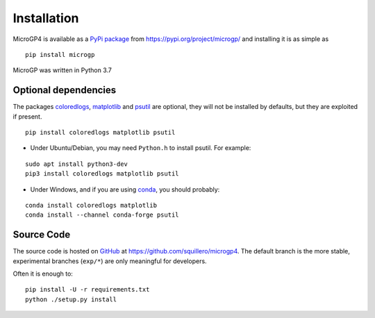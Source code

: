 """"""""""""
Installation
""""""""""""

MicroGP4 is available as a `PyPi package <https://en.wikipedia.org/wiki/Python_Package_Index>`_ from https://pypi.org/project/microgp/ and installing it is as simple as

::

    pip install microgp

MicroGP was written in Python 3.7

Optional dependencies
=====================

The packages `coloredlogs <https://pypi.org/project/coloredlogs/>`_, `matplotlib <https://pypi.org/project/matplotlib/>`_ and `psutil <https://pypi.org/project/psutil/>`_ are optional, they will not be installed by defaults, but they are exploited if present.

::

    pip install coloredlogs matplotlib psutil

- Under Ubuntu/Debian, you may need ``Python.h`` to install psutil. For example:

::

    sudo apt install python3-dev
    pip3 install coloredlogs matplotlib psutil

- Under Windows, and if you are using `conda <https://docs.conda.io/projects/conda/>`_, you should probably:

::

    conda install coloredlogs matplotlib
    conda install --channel conda-forge psutil

Source Code
===========

The source code is hosted on `GitHub <https://en.wikipedia.org/wiki/GitHub>`_ at https://github.com/squillero/microgp4. The default branch is the more stable, experimental branches (``exp/*``) are only meaningful for developers.

Often it is enough to:

::

    pip install -U -r requirements.txt
    python ./setup.py install

